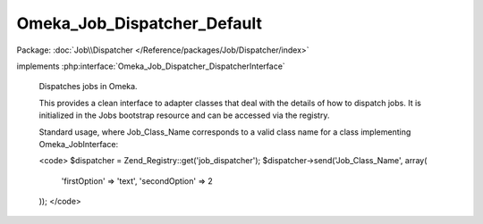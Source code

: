 ----------------------------
Omeka_Job_Dispatcher_Default
----------------------------

Package: :doc:`Job\\Dispatcher </Reference/packages/Job/Dispatcher/index>`

.. php:class:: Omeka_Job_Dispatcher_Default

implements :php:interface:`Omeka_Job_Dispatcher_DispatcherInterface`

    Dispatches jobs in Omeka.

    This provides a clean interface to adapter classes that deal with the details of how to dispatch jobs. It is initialized in the Jobs bootstrap resource and can be accessed via the registry.

    Standard usage, where Job_Class_Name corresponds to a valid class name for a class implementing Omeka_JobInterface:

    <code>
    $dispatcher = Zend_Registry::get('job_dispatcher');
    $dispatcher->send('Job_Class_Name', array(
         'firstOption' => 'text',
         'secondOption' => 2
    ));
    </code>

    .. php:method:: __construct(Omeka_Job_Dispatcher_Adapter_AdapterInterface $defaultAdapter, Omeka_Job_Dispatcher_Adapter_AdapterInterface $longRunningAdapter, $user)

        :type $defaultAdapter: Omeka_Job_Dispatcher_Adapter_AdapterInterface
        :param $defaultAdapter:
        :type $longRunningAdapter: Omeka_Job_Dispatcher_Adapter_AdapterInterface
        :param $longRunningAdapter:
        :type $user: User|null
        :param $user: The user account associated with the request, i.e. the user account associated with jobs sent by the dispatcher.

    .. php:method:: setUser($user)

        Set the user.

        :type $user: User|null
        :param $user:

    .. php:method:: getUser()

        Get the user.

        :returns: User|null

    .. php:method:: setDefaultAdapter(Omeka_Job_Dispatcher_Adapter_AdapterInterface $defaultAdapter)

        Set the default adapter.

        :type $defaultAdapter: Omeka_Job_Dispatcher_Adapter_AdapterInterface
        :param $defaultAdapter:

    .. php:method:: setLongRunningAdapter(Omeka_Job_Dispatcher_Adapter_AdapterInterface $longRunningAdapter)

        Set the long running adapter.

        :type $longRunningAdapter: Omeka_Job_Dispatcher_Adapter_AdapterInterface
        :param $longRunningAdapter:

    .. php:method:: setQueueName($name)

        Set the name of the queue to which default jobs will be sent.

        NOTE: This may be ignored by adapters that do not understand the notion of
        named queues (or queues in general).

        :type $name: string
        :param $name:

    .. php:method:: setQueueNameLongRunning($name)

        Set the name of the queue to which long-running jobs will be sent.

        NOTE: This may be ignored by adapters that do not understand the notion of
        named queues (or queues in general).

        :type $name: string
        :param $name:

    .. php:method:: send($jobClass, $options = array())

        Dispatch a job using the default dispatcher.

        :type $jobClass: string
        :param $jobClass: Class name that implements Omeka_JobInterface.
        :type $options: array
        :param $options: Optional associative array containing options that the task needs in order to do its job. Note that all options should be primitive data types (or arrays containing primitive data types).

    .. php:method:: sendLongRunning($jobClass, $options = array())

        Dispatch a job using the long-running dispatcher.

        :type $jobClass: string
        :param $jobClass: Name of a class that implements Omeka_JobInterface.
        :type $options: array
        :param $options: Optional associative array containing options that the task needs in order to do its job. Note that all options should be primitive data types (or arrays containing primitive data types).

    .. php:method:: _getJobMetadata($class, $options)

        :param $class:
        :param $options:

    .. php:method:: _toJson($metadata)

        :param $metadata:

